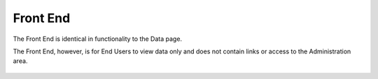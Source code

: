 Front End
=====

The Front End is identical in functionality to the Data page.

The Front End, however, is for End Users to view data only and does not contain links or access to the Administration area.



   .. image:: images/view-1.png
